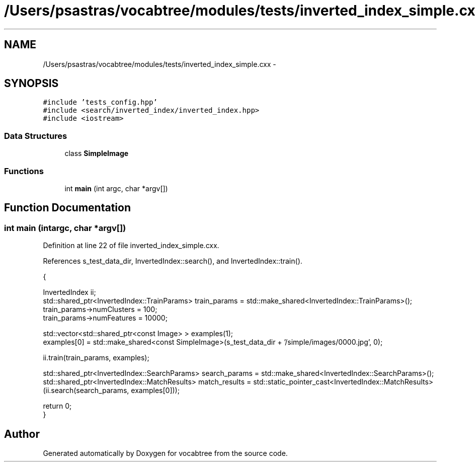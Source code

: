.TH "/Users/psastras/vocabtree/modules/tests/inverted_index_simple.cxx" 3 "Wed Nov 6 2013" "Version 0.0.1" "vocabtree" \" -*- nroff -*-
.ad l
.nh
.SH NAME
/Users/psastras/vocabtree/modules/tests/inverted_index_simple.cxx \- 
.SH SYNOPSIS
.br
.PP
\fC#include 'tests_config\&.hpp'\fP
.br
\fC#include <search/inverted_index/inverted_index\&.hpp>\fP
.br
\fC#include <iostream>\fP
.br

.SS "Data Structures"

.in +1c
.ti -1c
.RI "class \fBSimpleImage\fP"
.br
.in -1c
.SS "Functions"

.in +1c
.ti -1c
.RI "int \fBmain\fP (int argc, char *argv[])"
.br
.in -1c
.SH "Function Documentation"
.PP 
.SS "int main (intargc, char *argv[])"

.PP
Definition at line 22 of file inverted_index_simple\&.cxx\&.
.PP
References s_test_data_dir, InvertedIndex::search(), and InvertedIndex::train()\&.
.PP
.nf
                                 {

        InvertedIndex ii;
        std::shared_ptr<InvertedIndex::TrainParams> train_params = std::make_shared<InvertedIndex::TrainParams>();
        train_params->numClusters = 100;
        train_params->numFeatures = 10000;
        
        std::vector<std::shared_ptr<const Image> > examples(1);
        examples[0] = std::make_shared<const SimpleImage>(s_test_data_dir + '/simple/images/0000\&.jpg', 0);

        ii\&.train(train_params, examples);

        std::shared_ptr<InvertedIndex::SearchParams> search_params = std::make_shared<InvertedIndex::SearchParams>();
        std::shared_ptr<InvertedIndex::MatchResults> match_results = std::static_pointer_cast<InvertedIndex::MatchResults>(ii\&.search(search_params, examples[0]));


        return 0;
}
.fi
.SH "Author"
.PP 
Generated automatically by Doxygen for vocabtree from the source code\&.

